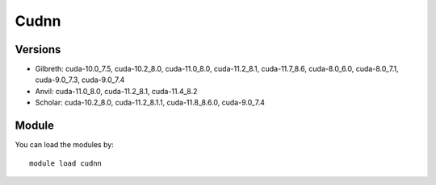 .. _backbone-label:

Cudnn
==============================

Versions
~~~~~~~~
- Gilbreth: cuda-10.0_7.5, cuda-10.2_8.0, cuda-11.0_8.0, cuda-11.2_8.1, cuda-11.7_8.6, cuda-8.0_6.0, cuda-8.0_7.1, cuda-9.0_7.3, cuda-9.0_7.4
- Anvil: cuda-11.0_8.0, cuda-11.2_8.1, cuda-11.4_8.2
- Scholar: cuda-10.2_8.0, cuda-11.2_8.1.1, cuda-11.8_8.6.0, cuda-9.0_7.4

Module
~~~~~~~~
You can load the modules by::

    module load cudnn

